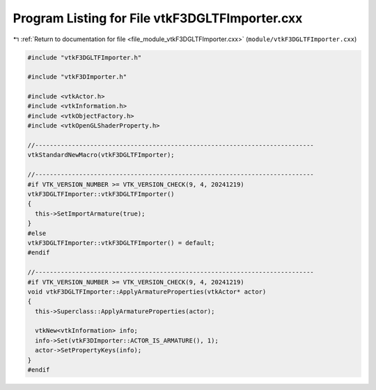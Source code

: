 
.. _program_listing_file_module_vtkF3DGLTFImporter.cxx:

Program Listing for File vtkF3DGLTFImporter.cxx
===============================================

|exhale_lsh| :ref:`Return to documentation for file <file_module_vtkF3DGLTFImporter.cxx>` (``module/vtkF3DGLTFImporter.cxx``)

.. |exhale_lsh| unicode:: U+021B0 .. UPWARDS ARROW WITH TIP LEFTWARDS

.. code-block:: cpp

   #include "vtkF3DGLTFImporter.h"
   
   #include "vtkF3DImporter.h"
   
   #include <vtkActor.h>
   #include <vtkInformation.h>
   #include <vtkObjectFactory.h>
   #include <vtkOpenGLShaderProperty.h>
   
   //----------------------------------------------------------------------------
   vtkStandardNewMacro(vtkF3DGLTFImporter);
   
   //----------------------------------------------------------------------------
   #if VTK_VERSION_NUMBER >= VTK_VERSION_CHECK(9, 4, 20241219)
   vtkF3DGLTFImporter::vtkF3DGLTFImporter()
   {
     this->SetImportArmature(true);
   }
   #else
   vtkF3DGLTFImporter::vtkF3DGLTFImporter() = default;
   #endif
   
   //----------------------------------------------------------------------------
   #if VTK_VERSION_NUMBER >= VTK_VERSION_CHECK(9, 4, 20241219)
   void vtkF3DGLTFImporter::ApplyArmatureProperties(vtkActor* actor)
   {
     this->Superclass::ApplyArmatureProperties(actor);
   
     vtkNew<vtkInformation> info;
     info->Set(vtkF3DImporter::ACTOR_IS_ARMATURE(), 1);
     actor->SetPropertyKeys(info);
   }
   #endif
